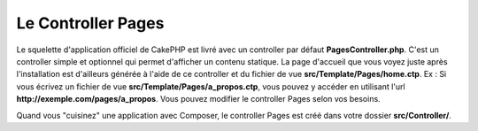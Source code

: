 Le Controller Pages
###################

Le squelette d'application officiel de CakePHP est livré avec un controller par
défaut **PagesController.php**. C'est un controller simple et optionnel qui
permet d'afficher un contenu statique. La page d'accueil que vous voyez juste
après l'installation est d'ailleurs générée à l'aide de ce controller et du
fichier de vue **src/Template/Pages/home.ctp**. Ex : Si vous écrivez un fichier
de vue **src/Template/Pages/a_propos.ctp**, vous pouvez y accéder en utilisant
l'url **http://exemple.com/pages/a_propos**. Vous pouvez modifier le controller
Pages selon vos besoins.

Quand vous "cuisinez" une application avec Composer, le controller Pages est
créé dans votre dossier **src/Controller/**.

.. meta::
    :title lang=fr: Le Controller Pages
    :keywords lang=fr: controller pages,controller par défaut,cakephp,ships,php,fichier dossier
